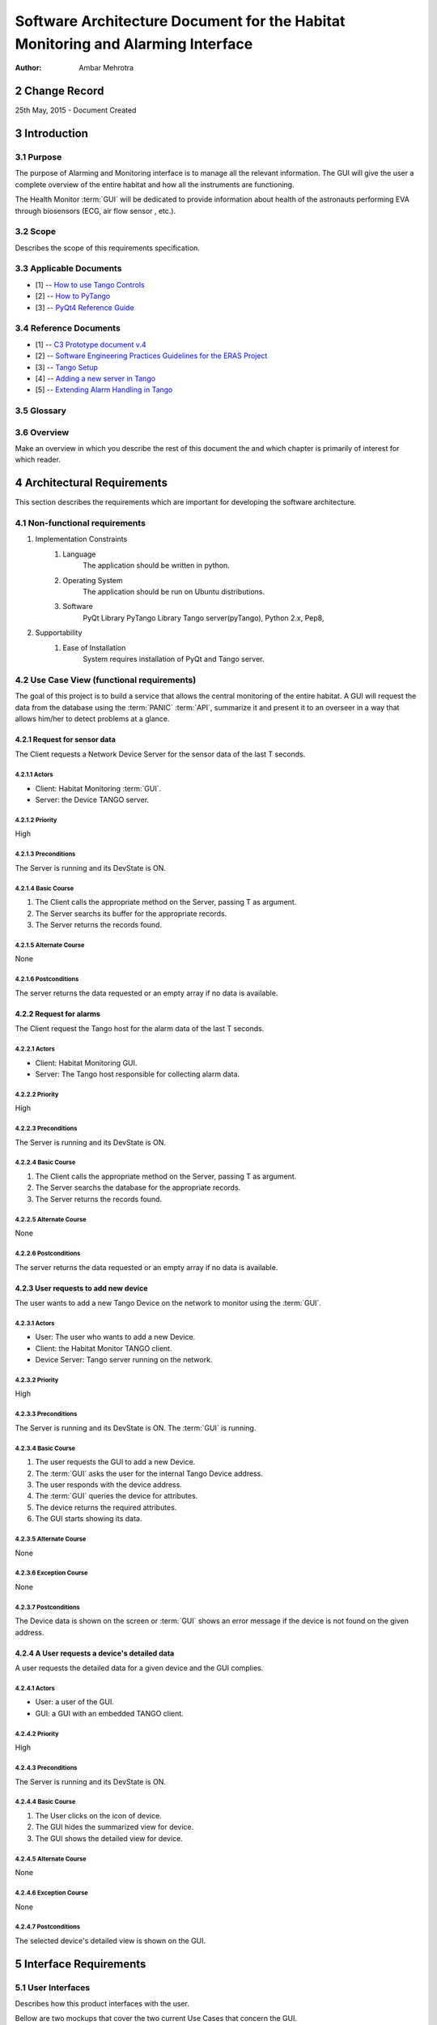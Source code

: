.. sectnum:: :start: 2

================================================================================
Software Architecture Document for the Habitat Monitoring and Alarming Interface
================================================================================

:Author: Ambar Mehrotra


Change Record
=============

25th May, 2015 - Document Created

Introduction
============

Purpose
-------
The purpose of Alarming and Monitoring interface is to manage all the relevant
information. The GUI will give the user a complete overview of the entire
habitat and how all the instruments are functioning.

The Health Monitor :term:`GUI` will be dedicated to provide information about
health of the astronauts performing EVA through biosensors (ECG, air flow sensor
, etc.).

.. image:: images/habitat_monitoring.png

Scope
-----

Describes the scope of this requirements specification.

Applicable Documents
--------------------
- [1] -- `How to use Tango Controls`_
- [2] -- `How to PyTango`_
- [3] -- `PyQt4 Reference Guide`_

.. _`How to use Tango Controls`: http://www.tango-controls.org/how-use-tango-controls/
.. _`How to PyTango`: http://www.tango-controls.org/resources/howto/how-pytango/
.. _`PyQt4 Reference Guide`: http://pyqt.sourceforge.net/Docs/PyQt4/


Reference Documents
-------------------

- [1] -- `C3 Prototype document v.4`_
- [2] -- `Software Engineering Practices Guidelines for the ERAS Project`_
- [3] -- `Tango Setup`_
- [4] -- `Adding a new server in Tango`_
- [5] -- `Extending Alarm Handling in Tango`_

.. _`C3 Prototype document v.4`: http://erasproject.org/download/eras-command-control-and-communication-c3-prototype/
.. _`Software Engineering Practices Guidelines for the ERAS Project`: https://eras.readthedocs.org/en/latest/doc/guidelines.html
.. _`Tango Setup`: https://eras.readthedocs.org/en/latest/doc/setup.html
.. _`Adding a new server in Tango`: https://eras.readthedocs.org/en/latest/doc/setup.html#adding-a-new-server-in-tango
.. _`Extending Alarm Handling in Tango`: http://plone.tango-controls.org/Documents/papers/icalepcs-2011/at_managed_file.2011-10-17.7547904219

Glossary
--------
.. glossary::
      ``IMS``
          Italian Mars Society

      ``ERAS``
          European MaRs Analogue Station for Advanced Technologies Integration

      ``V-ERAS``
          Virtual-ERAS

      ``GUI``
          Graphic User Interface

      ``API``
          Application Programming Interface

      ``PANIC``
          Package for Alarms and Notification of Incidences from Controls

      ``TBD``
          To be defined

      ``TBC``
          To be confirmed

Overview
--------

Make an overview in which you describe the rest of this document the and which
chapter is primarily of interest for which reader.


Architectural Requirements 
==========================

This section describes the requirements which are important for developing the
software architecture.

Non-functional requirements
---------------------------

#. Implementation Constraints
       #. Language
            The application should be written in python.
       #. Operating System
            The application should be run on Ubuntu distributions.
       #. Software
            PyQt Library
            PyTango Library
            Tango server(pyTango),
            Python 2.x,
            Pep8,

#. Supportability
      #. Ease of Installation
           System requires installation of PyQt and Tango
           server.

Use Case View (functional requirements)
---------------------------------------

The goal of this project is to build a service that allows the central
monitoring of the entire habitat. A GUI will request the data from the database
using the :term:`PANIC` :term:`API`, summarize it and present it to an overseer
in a way that allows him/her to detect problems at a glance.

Request for sensor data
++++++++++++++++++++++++++
The Client requests a Network Device Server for the sensor data of the last T
seconds.

.. image:: images/sensordata.jpg

Actors
~~~~~~
- Client: Habitat Monitoring :term:`GUI`.
- Server: the Device TANGO server.

Priority
~~~~~~~~
High

Preconditions
~~~~~~~~~~~~~
The Server is running and its DevState is ON.

Basic Course
~~~~~~~~~~~~
#. The Client calls the appropriate method on the Server, passing T as
   argument.
#. The Server searchs its buffer for the appropriate records.
#. The Server returns the records found.

Alternate Course
~~~~~~~~~~~~~~~~
None

Postconditions
~~~~~~~~~~~~~~
The server returns the data requested or an empty array if no data is available.

Request for alarms
++++++++++++++++++
The Client request the Tango host for the alarm data of the last T seconds.

.. image:: images/alarmdata.png

Actors
~~~~~~
- Client: Habitat Monitoring GUI.
- Server: The Tango host responsible for collecting alarm data.

Priority
~~~~~~~~
High

Preconditions
~~~~~~~~~~~~~
The Server is running and its DevState is ON.

Basic Course
~~~~~~~~~~~~
#. The Client calls the appropriate method on the Server, passing T as
   argument.
#. The Server searchs the database for the appropriate records.
#. The Server returns the records found.

Alternate Course
~~~~~~~~~~~~~~~~
None

Postconditions
~~~~~~~~~~~~~~
The server returns the data requested or an empty array if no data is available.

User requests to add new device
+++++++++++++++++++++++++++++++
The user wants to add a new Tango Device on the network to monitor using the
:term:`GUI`.

.. image:: images/add_device.png

Actors
~~~~~~
- User: The user who wants to add a new Device.
- Client: the Habitat Monitor TANGO client.
- Device Server: Tango server running on the network.

Priority
~~~~~~~~
High

Preconditions
~~~~~~~~~~~~~
The Server is running and its DevState is ON.
The :term:`GUI` is running.

Basic Course
~~~~~~~~~~~~
#. The user requests the GUI to add a new Device.
#. The :term:`GUI` asks the user for the internal Tango Device address.
#. The user responds with the device address.
#. The :term:`GUI` queries the device for attributes.
#. The device returns the required attributes.
#. The GUI starts showing its data.

Alternate Course
~~~~~~~~~~~~~~~~
None

Exception Course
~~~~~~~~~~~~~~~~
None

Postconditions
~~~~~~~~~~~~~~
The Device data is shown on the screen or :term:`GUI` shows an error message if
the device is not found on the given address.

A User requests a device's detailed data
+++++++++++++++++++++++++++++++++++++++++
A user requests the detailed data for a given device and the GUI
complies.

.. image:: images/detailed_view.png

Actors
~~~~~~
- User: a user of the GUI.
- GUI: a GUI with an embedded TANGO client.

Priority
~~~~~~~~
High

Preconditions
~~~~~~~~~~~~~
The Server is running and its DevState is ON.

Basic Course
~~~~~~~~~~~~
#. The User clicks on the icon of device.
#. The GUI hides the summarized view for device.
#. The GUI shows the detailed  view for device.

Alternate Course
~~~~~~~~~~~~~~~~
None

Exception Course
~~~~~~~~~~~~~~~~
None

Postconditions
~~~~~~~~~~~~~~
The selected device's detailed view is shown on the GUI.

Interface Requirements
======================

User Interfaces
---------------

Describes how this product interfaces with the user.

Bellow are two mockups that cover the two current Use Cases that concern the
GUI.

Graphical User Interface
++++++++++++++++++++++++

Overview
~~~~~~~~
.. image:: images/Mockup1.png

Detailed View
~~~~~~~~~~~~~
.. image:: images/MockupDetail.png

Software validation and verification
------------------------------------

The :term:`GUI` will be implemented as a Tango Client that will fetch data from
the varios device servers and show it in a concise manner. 

Planning
--------

The development of the GUI will be done in primarily the following phases.
 
 * Building the skeleton for the GUI. This is the primary portion of the project
 and will require the work on the following areas.
   * Allowing the GUI to add additional data channels.
   * Integration with the Tango Alarms System
   * Integrating the monitoring system with the plottings coming in from the
   various biometric devices using a generic mechanism.
 * Development of the Health Monitoring module as a sub-GUI of the habitat
 monitoring interface.

